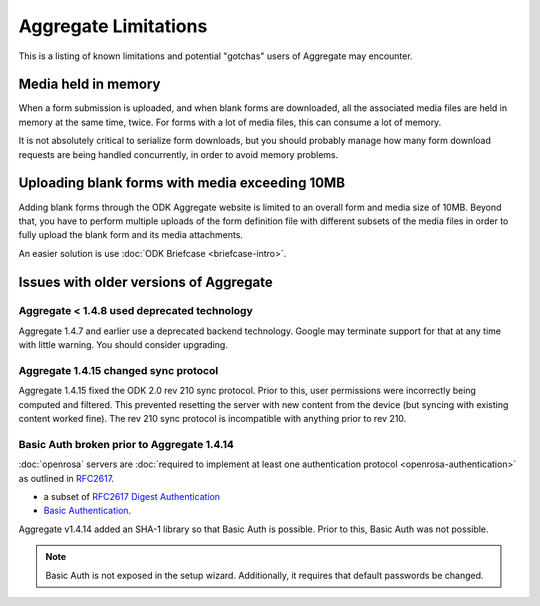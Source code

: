 Aggregate Limitations
========================

This is a listing of known limitations and potential "gotchas" users of Aggregate may encounter.

Media held in memory
----------------------

When a form submission is uploaded, and when blank forms are downloaded, all the associated media files are held in memory at the same time, twice. For forms with a lot of media files, this can consume a lot of memory.

It is not absolutely critical to serialize form downloads, but you should probably manage how many form download requests are being handled concurrently, in order to avoid memory problems.

Uploading blank forms with media exceeding 10MB
-------------------------------------------------

Adding blank forms through the ODK Aggregate website is limited to an overall form and media size of 10MB. Beyond that, you have to perform multiple uploads of the form definition file with different subsets of the media files in order to fully upload the blank form and its media attachments.

An easier solution is use :doc:`ODK Briefcase <briefcase-intro>`.

Issues with older versions of Aggregate
----------------------------------------

Aggregate < 1.4.8 used deprecated technology
~~~~~~~~~~~~~~~~~~~~~~~~~~~~~~~~~~~~~~~~~~~~

Aggregate 1.4.7 and earlier use a deprecated backend technology. Google may terminate support for that at any time with little warning. You should consider upgrading.

Aggregate 1.4.15 changed sync protocol
~~~~~~~~~~~~~~~~~~~~~~~~~~~~~~~~~~~~~~~~~

Aggregate 1.4.15 fixed the ODK 2.0 rev 210 sync protocol. Prior to this, user permissions were incorrectly being computed and filtered. This prevented resetting the server with new content from the device (but syncing with existing content worked fine). The rev 210 sync protocol is incompatible with anything prior to rev 210.

Basic Auth broken prior to Aggregate 1.4.14
~~~~~~~~~~~~~~~~~~~~~~~~~~~~~~~~~~~~~~~~~~~~~

:doc:`openrosa` servers are :doc:`required to implement at least one authentication protocol <openrosa-authentication>` as outlined in `RFC2617 <the capability of Basic Auth>`_.

- a subset of `RFC2617 Digest Authentication <https://tools.ietf.org/html/rfc2617#section-3>`_
- `Basic Authentication <https://tools.ietf.org/html/rfc2617#section-2>`_.

Aggregate v1.4.14 added an SHA-1 library so that Basic Auth is possible. Prior to this, Basic Auth was not possible.

.. note::

  Basic Auth is not exposed in the setup wizard. Additionally, it requires that default passwords be changed.






